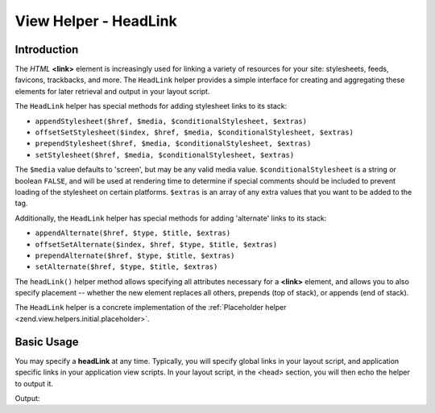 .. _zend.view.helpers.initial.headlink:

View Helper - HeadLink
======================

.. _zend.view.helpers.initial.headlink.introduction:

Introduction
------------

The *HTML* **<link>** element is increasingly used for linking a variety of resources for your site: stylesheets,
feeds, favicons, trackbacks, and more. The ``HeadLink`` helper provides a simple interface for creating and
aggregating these elements for later retrieval and output in your layout script.

The ``HeadLink`` helper has special methods for adding stylesheet links to its stack:

- ``appendStylesheet($href, $media, $conditionalStylesheet, $extras)``

- ``offsetSetStylesheet($index, $href, $media, $conditionalStylesheet, $extras)``

- ``prependStylesheet($href, $media, $conditionalStylesheet, $extras)``

- ``setStylesheet($href, $media, $conditionalStylesheet, $extras)``

The ``$media`` value defaults to 'screen', but may be any valid media value. ``$conditionalStylesheet`` is a string
or boolean ``FALSE``, and will be used at rendering time to determine if special comments should be included to
prevent loading of the stylesheet on certain platforms. ``$extras`` is an array of any extra values that you want
to be added to the tag.

Additionally, the ``HeadLink`` helper has special methods for adding 'alternate' links to its stack:

- ``appendAlternate($href, $type, $title, $extras)``

- ``offsetSetAlternate($index, $href, $type, $title, $extras)``

- ``prependAlternate($href, $type, $title, $extras)``

- ``setAlternate($href, $type, $title, $extras)``

The ``headLink()`` helper method allows specifying all attributes necessary for a **<link>** element, and allows
you to also specify placement -- whether the new element replaces all others, prepends (top of stack), or appends
(end of stack).

The ``HeadLink`` helper is a concrete implementation of the :ref:`Placeholder helper
<zend.view.helpers.initial.placeholder>`.

.. _zend.view.helpers.initial.headlink.basicusage:

Basic Usage
-----------

You may specify a **headLink** at any time. Typically, you will specify global links in your layout script, and
application specific links in your application view scripts. In your layout script, in the <head> section, you will
then echo the helper to output it.

.. code-block:: php
   :linenos:

   <?php
   // setting links in a view script:
   $this->headLink(array('rel' => 'icon', 'href' => '/img/favicon.ico'), 'PREPEND')
        ->appendStylesheet('/styles/basic.css')
        ->prependStylesheet(
            '/styles/moz.css',
            'screen',
            true,
            array('id' => 'my_stylesheet')
        );

   // rendering the links from the layout:
   echo $this->headLink();
   ?>

Output:

.. code-block:: html
   :linenos:

   <link href="/styles/moz.css" media="screen" rel="stylesheet" type="text/css" id="my_stylesheet">
   <link href="/img/favicon.ico" rel="icon">
   <link href="/styles/basic.css" media="screen" rel="stylesheet" type="text/css">
